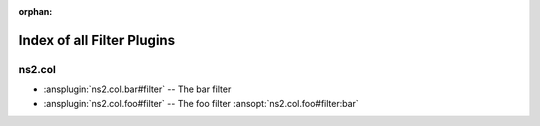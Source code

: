 :orphan:

.. meta::
  :antsibull-docs: <ANTSIBULL_DOCS_VERSION>

.. _list_of_filter_plugins:

Index of all Filter Plugins
===========================

ns2.col
-------

* :ansplugin:`ns2.col.bar#filter` -- The bar filter
* :ansplugin:`ns2.col.foo#filter` -- The foo filter :ansopt:`ns2.col.foo#filter:bar`

